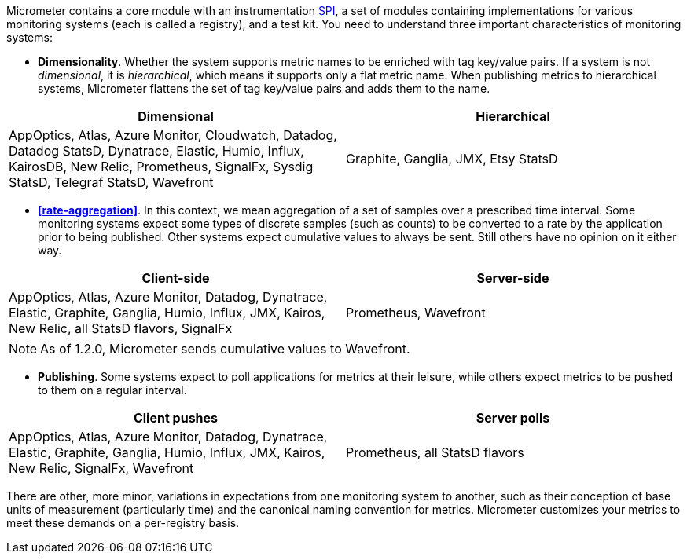 Micrometer contains a core module with an instrumentation https://en.wikipedia.org/wiki/Service_provider_interface[SPI], a set of modules containing implementations for various monitoring systems (each is called a registry), and a test kit. You need to understand three important characteristics of monitoring systems:

* *Dimensionality*. Whether the system supports metric names to be enriched with tag key/value pairs. If a system is not _dimensional_, it is _hierarchical_, which means it supports only a flat metric name. When publishing metrics to hierarchical systems, Micrometer flattens the set of tag key/value pairs and adds them to the name.

[cols=2*,options="header"]
|===
|Dimensional
|Hierarchical

|AppOptics, Atlas, Azure Monitor, Cloudwatch, Datadog, Datadog StatsD, Dynatrace, Elastic, Humio, Influx, KairosDB, New Relic, Prometheus, SignalFx, Sysdig StatsD, Telegraf StatsD, Wavefront
|Graphite, Ganglia, JMX, Etsy StatsD
|===


* *<<rate-aggregation>>*. In this context, we mean aggregation of a set of samples over a prescribed time interval. Some monitoring systems expect some types of discrete samples (such as counts) to be converted to a rate by the application prior to being published. Other systems expect cumulative values to always be sent. Still others have no opinion on it either way.

[cols=2*,options="header"]
|===
|Client-side
|Server-side

|AppOptics, Atlas, Azure Monitor, Datadog, Dynatrace, Elastic, Graphite, Ganglia, Humio, Influx, JMX, Kairos, New Relic, all StatsD flavors, SignalFx
|Prometheus, Wavefront
|===

NOTE: As of 1.2.0, Micrometer sends cumulative values to Wavefront.

* *Publishing*. Some systems expect to poll applications for metrics at their leisure, while others expect metrics to be pushed to them on a regular interval.

[cols=2*,options="header"]
|===
|Client pushes
|Server polls

|AppOptics, Atlas, Azure Monitor, Datadog, Dynatrace, Elastic, Graphite, Ganglia, Humio, Influx, JMX, Kairos, New Relic, SignalFx, Wavefront
|Prometheus, all StatsD flavors
|===

There are other, more minor, variations in expectations from one monitoring system to another, such as their conception of base units of measurement (particularly time) and the canonical naming convention for metrics. Micrometer customizes your metrics to meet these demands on a per-registry basis.

